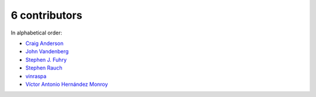 

6 contributors
================================================================================

In alphabetical order:

* `Craig Anderson <https://github.com/craiga>`_
* `John Vandenberg <https://github.com/jayvdb>`_
* `Stephen J. Fuhry <https://github.com/fuhrysteve>`_
* `Stephen Rauch <https://github.com/stephenrauch>`_
* `vinraspa <https://github.com/vinraspa>`_
* `Víctor Antonio Hernández Monroy <https://github.com/antherkiv>`_
